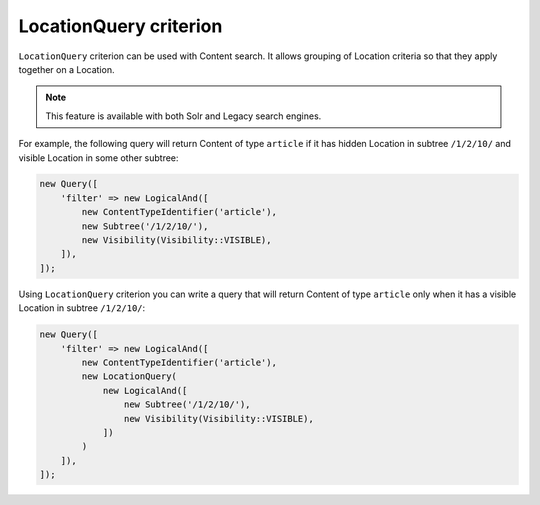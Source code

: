 LocationQuery criterion
=======================

``LocationQuery`` criterion can be used with Content search. It allows grouping of Location criteria
so that they apply together on a Location.

.. note::

    This feature is available with both Solr and Legacy search engines.

For example, the following query will return Content of type ``article`` if it has hidden Location in
subtree ``/1/2/10/`` and visible Location in some other subtree:

.. code-block:: php

    new Query([
        'filter' => new LogicalAnd([
            new ContentTypeIdentifier('article'),
            new Subtree('/1/2/10/'),
            new Visibility(Visibility::VISIBLE),
        ]),
    ]);

Using ``LocationQuery`` criterion you can write a query that will return Content of type ``article``
only when it has a visible Location in subtree ``/1/2/10/``:

.. code-block:: php

    new Query([
        'filter' => new LogicalAnd([
            new ContentTypeIdentifier('article'),
            new LocationQuery(
                new LogicalAnd([
                    new Subtree('/1/2/10/'),
                    new Visibility(Visibility::VISIBLE),
                ])
            )
        ]),
    ]);
